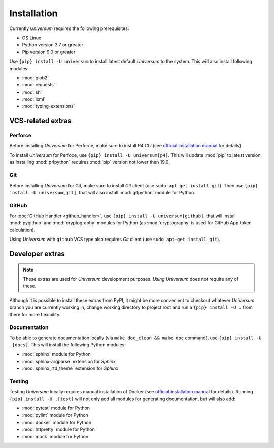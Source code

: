 Installation
============

Currently `Universum` requires the following prerequisites:

* OS Linux
* Python version 3.7 or greater
* Pip version 9.0 or greater

Use ``{pip} install -U universum`` to install latest default `Universum` to the system.
This will also install following modules:

* :mod:`glob2`
* :mod:`requests`
* :mod:`sh`
* :mod:`lxml`
* :mod:`typing-extensions`


VCS-related extras
------------------

Perforce
~~~~~~~~

Before installing `Universum` for Perforce, make sure to install `P4 CLI` (see `official installation manual
<https://www.perforce.com/manuals/p4sag/Content/P4SAG/install.linux.packages.install.html>`__ for details)

To install `Universum` for Perfoce, use ``{pip} install -U universum[p4]``. This will update :mod:`pip` to latest
version, as installing :mod:`p4python` requires :mod:`pip` version not lower then 19.0.


Git
~~~

Before installing `Universum` for Git, make sure to install `Git` client (use ``sudo apt-get install git``).
Then use ``{pip} install -U universum[git]``, that will also install :mod:`gitpython` module for Python.


GitHub
~~~~~~

For :doc:`GitHub Handler <github_handler>`, use ``{pip} install -U universum[github]``, that will install
:mod:`pygithub` and :mod:`cryptography` modules for Python (as :mod:`cryptography` is used for GitHub App token
calculation).

Using `Universum` with ``github`` VCS type also requires `Git` client (use ``sudo apt-get install git``).


Developer extras
----------------

.. note::

    These extras are used for `Universum` development purposes. *Using* `Universum` does not require any of these.

Although it is possible to install these extras from PyPI, it might be more convenient to checkout whatever `Universum`
branch you are currently working in, change working directory to project root and run a ``{pip} install -U .`` from
there for more flexibility.


Documentation
~~~~~~~~~~~~~

To be able to generate documentation locally (via ``make doc_clean && make doc`` command),
use ``{pip} install -U .[docs]``. This will install the following Python modules:

* :mod:`sphinx` module for Python
* :mod:`sphinx-argparse` extension for `Sphinx`
* :mod:`sphinx_rtd_theme` extension for `Sphinx`


Testing
~~~~~~~

Testing `Universum` locally requires manual installation of Docker (see `official installation manual
<https://docs.docker.com/engine/installation/linux/ubuntu/#install-using-the-repository>`__ for details).
Running ``{pip} install -U .[test]`` will not only add all modules for generating documentation, but will also add:

* :mod:`pytest` module for Python
* :mod:`pylint` module for Python
* :mod:`docker` module for Python
* :mod:`httpretty` module for Python
* :mod:`mock` module for Python
